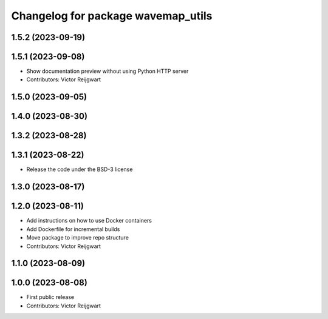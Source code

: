 ^^^^^^^^^^^^^^^^^^^^^^^^^^^^^^^^^^^
Changelog for package wavemap_utils
^^^^^^^^^^^^^^^^^^^^^^^^^^^^^^^^^^^

1.5.2 (2023-09-19)
------------------

1.5.1 (2023-09-08)
------------------
* Show documentation preview without using Python HTTP server
* Contributors: Victor Reijgwart

1.5.0 (2023-09-05)
------------------

1.4.0 (2023-08-30)
------------------

1.3.2 (2023-08-28)
------------------

1.3.1 (2023-08-22)
------------------
* Release the code under the BSD-3 license

1.3.0 (2023-08-17)
------------------

1.2.0 (2023-08-11)
------------------
* Add instructions on how to use Docker containers
* Add Dockerfile for incremental builds
* Move package to improve repo structure
* Contributors: Victor Reijgwart

1.1.0 (2023-08-09)
------------------

1.0.0 (2023-08-08)
------------------
* First public release
* Contributors: Victor Reijgwart
